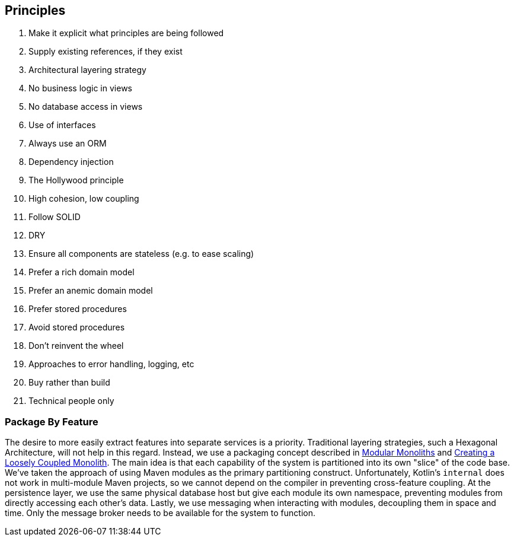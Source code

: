 == Principles
. Make it explicit what principles are being followed
. Supply existing references, if they exist
. Architectural layering strategy
. No business logic in views
. No database access in views
. Use of interfaces
. Always use an ORM
. Dependency injection
. The Hollywood principle
. High cohesion, low coupling
. Follow SOLID
. DRY
. Ensure all components are stateless (e.g. to ease scaling)
. Prefer a rich domain model
. Prefer an anemic domain model
. Prefer stored procedures
. Avoid stored procedures
. Don't reinvent the wheel
. Approaches to error handling, logging, etc
. Buy rather than build
. Technical people only

=== Package By Feature
The desire to more easily extract features into separate services is a priority. Traditional layering strategies, such a Hexagonal Architecture, will not help in this regard. Instead, we use a packaging concept described in https://youtu.be/5OjqD-ow8GE[Modular Monoliths] and https://youtu.be/48C-RsEu0BQ[Creating a Loosely Coupled Monolith]. The main idea is that each capability of the system is partitioned into its own "slice" of the code base. We've taken the approach of using Maven modules as the primary partitioning construct. Unfortunately, Kotlin's `internal` does not work in multi-module Maven projects, so we cannot depend on the compiler in preventing cross-feature coupling. At the persistence layer, we use the same physical database host but give each module its own namespace, preventing modules from directly accessing each other's data. Lastly, we use messaging when interacting with modules, decoupling them in space and time. Only the message broker needs to be available for the system to function.